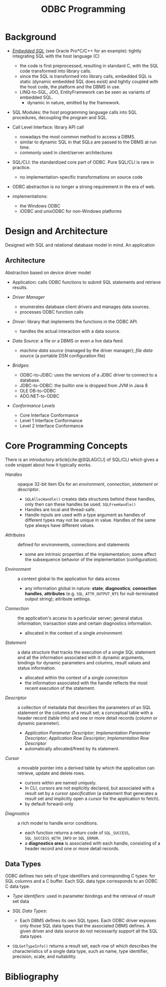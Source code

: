 #+title: ODBC Programming
#+bibliography: ODBC.bib

* Background

- [[https://learn.microsoft.com/en-us/sql/odbc/reference/embedded-sql?view=sql-server-ver16][/Embedded SQL/]] (see Oracle Pro*C/C++ for an example): tightly integrating SQL with the host language (C)
  + the code is first preprocessed, resulting in standard C, with the SQL code
    transformed into library calls.
  + since the SQL is transformed into library calls, embedded SQL is static
    (dynamic embedded SQL does exist) and tightly
    coupled with the host code, the platform and the DBMS in use.
  + LINQ-to-SQL, JOO, EntityFramework can be seen as variants of embedded SQL.
    + dynamic in nature, emitted by the framework.

- SQL Modules: the host programming language calls into SQL procedures,
  decoupling the program and SQL.

- Call Level Interface: library API call
  + nowadays the most common method to access a DBMS.
  + similar to dynamic SQL in that SQLs are passed to the DBMS at run time.
  + commonly used in client/server architectures

- SQL/CLI: the standardized core part of ODBC. Pure SQL/CLI is rare in practice.
  + no implementation-specific transformations on source code

- ODBC abstraction is no longer a strong requirement in the era of web.

- implementations:
  + the Windows ODBC
  + iODBC and unixODBC for non-Windows platforms

* Design and Architecture

Designed with SQL and relational database model in mind.
An application

** Architecture

Abstraction based on device driver model

- Application: calls ODBC functions to submit SQL statements and retrieve results.

- /Driver Manager/
  + enumerates database client drivers and manages data sources.
  + processes ODBC function calls

- /Driver/: library that implements the functions in the ODBC API.
  + handles the actual interaction with a data source.

- /Data Source/: a file or a DBMS or even a live data feed.
  + /machine data source/ (managed by the driver manager); /file data source/ (a
    portable DSN configuration file)

- /Bridges/:
  + ODBC-to-JDBC: uses the services of a JDBC driver to connect to a database.
  + JDBC-to-ODBC: the builtin one is dropped from JVM in Java 8
  + OLE DB-to-ODBC
  + ADO.NET-to-ODBC

- /Conformance Levels/
  + Core Interface Conformance
  + Level 1 Interface Conformance
  + Level 2 Interface Conformance

* Core Programming Concepts

There is an introductory article[cite:@SQLAGCLI] of SQL/CLI which gives a code
snippet about how it typically works.

- /Handles/ :: opaque 32-bit item IDs for an /environment/, /connection/,
  /statement/ or /descriptor/.
  + =SQLAllocHandle()= creates data structures behind these handles, only then can
    these handles be used. =SQLFreeHandle()=
  + Handles are local and thread-safe.
  + Handle inputs are used with a type argument as handles of different types
    may not be unique in value. Handles of the same type always have different values.

- /Attributes/ :: defined for environments, connections and statements
  + some are intrinsic properties of the implementation; some affect the
    subsequence behavior of the implementation (configuration).

- /Environment/ :: a context global to the application for data access
  + any information global in nature: *state*; *diagnostics*; *connection
    handles*, *attributes* (e.g. =SQL_ATTR_OUTPUT_NTS= for null-terminated output string);
    attribute settings.

- /Connection/ :: the application's access to a particular server; general
  status information, transaction state and certain diagnostics information.
  + allocated in the context of a single /environment/.

- /Statement/ :: a data structure that tracks the execution of a single SQL
  statement and all the information associated with it: dynamic arguments,
  bindings for dynamic parameters and columns, result values and status information.
  + allocated within the context of a single connection
  + the information associated with the handle reflects the most recent
    execution of the statement.

- /Descriptor/ :: a collection of metadata that describes the parameters of an SQL
  statement or the columns of a result set; a conceptual table with a header
  record (table info) and one or more detail records (column or dynamic parameter).
  + /Application Parameter Descriptor/; /Implementation Parameter Descriptor/;
    /Application Row Descriptor/; /Implementation Row Descriptor/
  + automatically allocated/freed by its statement.

- /Cursor/ :: a movable pointer into a derived table by which the application
  can retrieve, update and delete rows.
  + cursors within are named uniquely.
  + In CLI, cursors are not explicitly declared, but associated with a result
    set by a /cursor specification/ (a statement that generates a result set and
    implicitly open a cursor for the application to fetch).
  + by default forward-only

- /Diagnostics/ :: a rich model to handle error conditions.
  + each function returns a return code of =SQL_SUCCESS=,
    =SQL_SUCCESS_WITH_INFO= or =SQL_ERROR=.
  + a *diagnostics area* is associated with each handle, consisting of a header
    record and one or more detail records.

** Data Types

ODBC defines two sets of type identifiers and corresponding C types: for SQL
columns and a C buffer. Each SQL data type corresponds to an ODBC C data type.

- /Type identifiers/: used in parameter bindings and the retrieval of result set
  data

- /SQL Data Types/:
  + Each DBMS defines its own SQL types. Each ODBC driver exposes only those SQL
    data types that the associated DBMS defines. A given driver and data source
    do not necessarily support all the SQL data types

- =SQLGetTypeInfo()= returns a result set, each row of which describes the
  characteristics of a single data type, such as name, type identifier,
  precision, scale, and nullability.


* Bibliography

#+print_bibliography: basic
